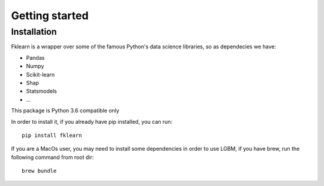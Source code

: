 ===============
Getting started
===============

Installation
------------

Fklearn is a wrapper over some of the famous Python's data science libraries, so as dependecies we have:

- Pandas
- Numpy
- Scikit-learn
- Shap
- Statsmodels
- ...

This package is Python 3.6 compatible only

In order to install it, if you already have pip installed, you can run::

    pip install fklearn

If you are a MacOs user, you may need to install some dependencies in order to use LGBM, if you have brew,
run the following command from root dir::

    brew bundle
